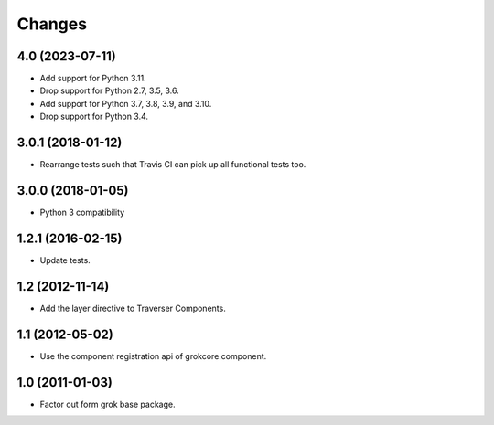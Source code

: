 Changes
*******

4.0 (2023-07-11)
================

- Add support for Python 3.11.

- Drop support for Python 2.7, 3.5, 3.6.

- Add support for Python 3.7, 3.8, 3.9, and 3.10.

- Drop support for Python 3.4.


3.0.1 (2018-01-12)
==================

- Rearrange tests such that Travis CI can pick up all functional tests too.

3.0.0 (2018-01-05)
==================

- Python 3 compatibility

1.2.1 (2016-02-15)
==================

- Update tests.

1.2 (2012-11-14)
================

- Add the layer directive to Traverser Components.

1.1 (2012-05-02)
================

- Use the component registration api of grokcore.component.

1.0 (2011-01-03)
================

- Factor out form grok base package.
